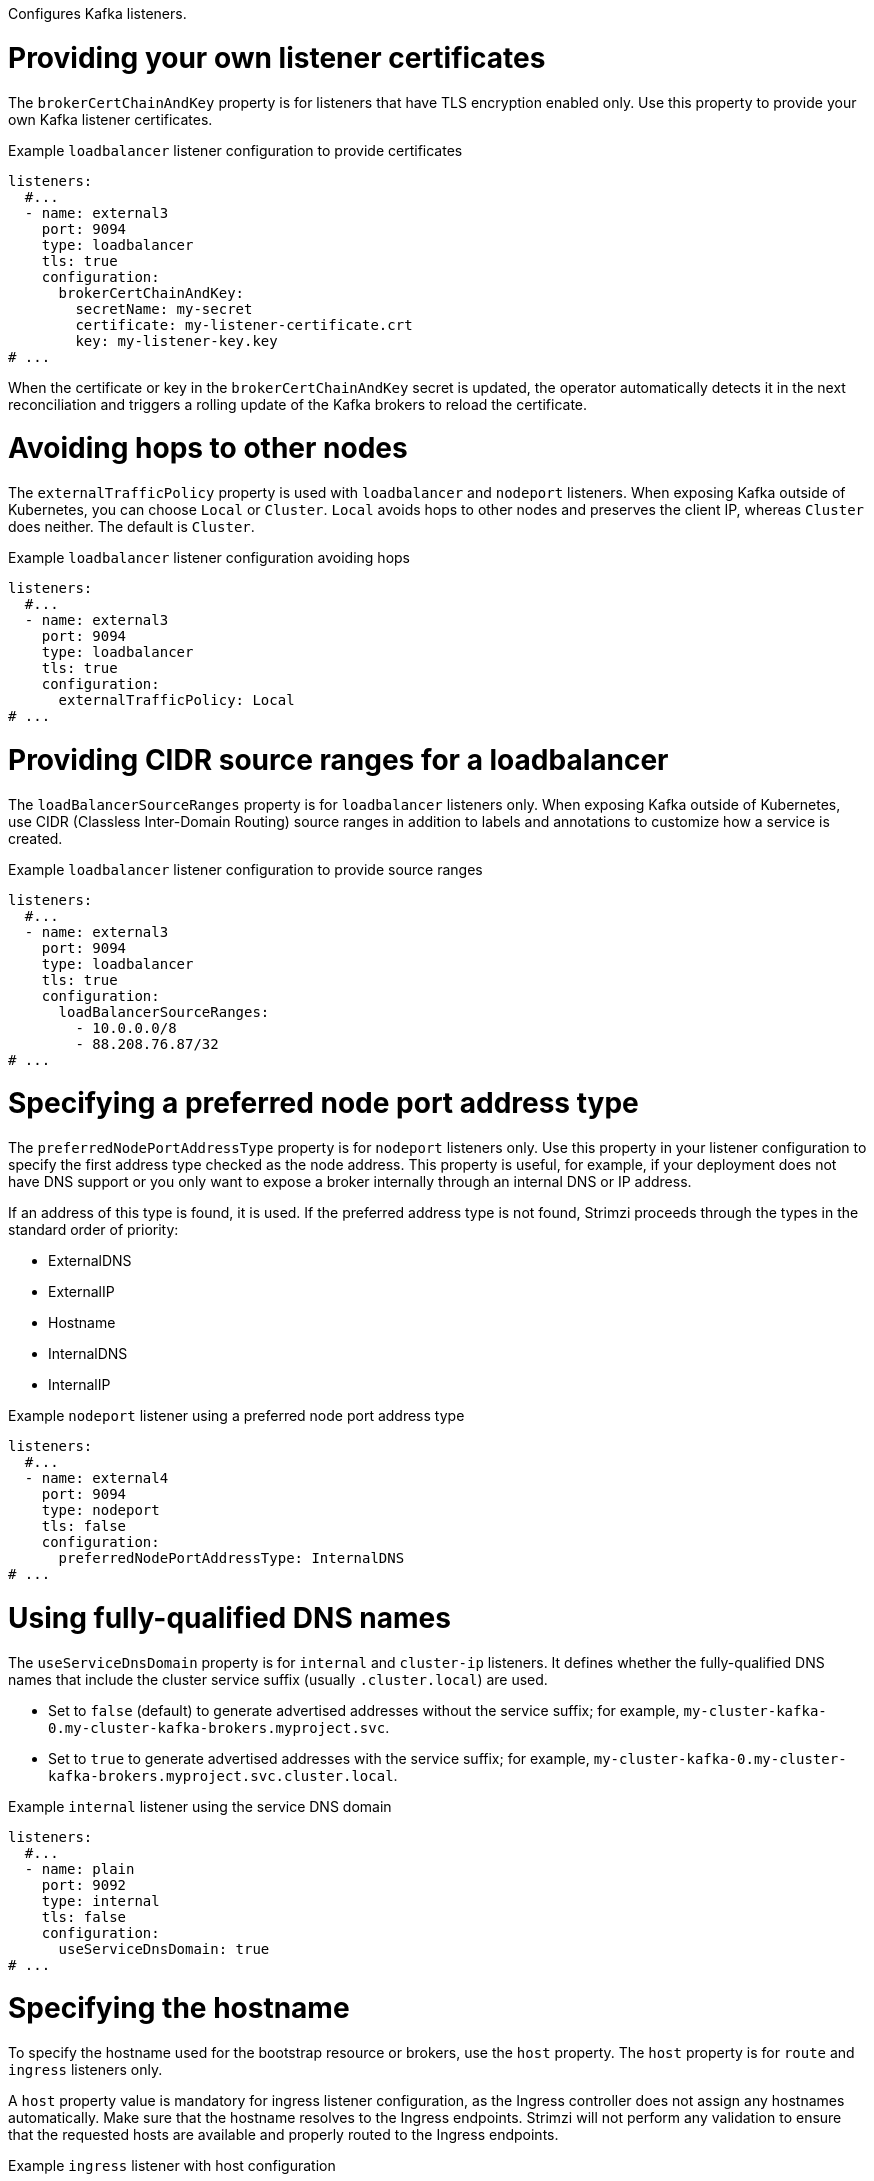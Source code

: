 Configures Kafka listeners.

[id='property-listener-config-brokerCertChainAndKey-{context}']
= Providing your own listener certificates

The `brokerCertChainAndKey` property is for listeners that have TLS encryption enabled only. 
Use this property to provide your own Kafka listener certificates.

.Example `loadbalancer` listener configuration to provide certificates
[source,yaml,subs="attributes+"]
----
listeners:
  #...
  - name: external3
    port: 9094
    type: loadbalancer
    tls: true
    configuration:
      brokerCertChainAndKey:
        secretName: my-secret
        certificate: my-listener-certificate.crt
        key: my-listener-key.key
# ...
----

When the certificate or key in the `brokerCertChainAndKey` secret is updated, the operator automatically detects it in the next reconciliation and triggers a rolling update of the Kafka brokers to reload the certificate.

[id='property-listener-config-traffic-policy-{context}']
= Avoiding hops to other nodes

The `externalTrafficPolicy` property is used with `loadbalancer` and `nodeport` listeners.
When exposing Kafka outside of Kubernetes, you can choose `Local` or `Cluster`.
`Local` avoids hops to other nodes and preserves the client IP, whereas `Cluster` does neither.
The default is `Cluster`.

.Example `loadbalancer` listener configuration avoiding hops
[source,yaml,subs="attributes+"]
----
listeners:
  #...
  - name: external3
    port: 9094
    type: loadbalancer
    tls: true
    configuration:
      externalTrafficPolicy: Local   
# ...
----

[id='property-listener-config-source-ranges-{context}']
= Providing CIDR source ranges for a loadbalancer

The `loadBalancerSourceRanges` property is for `loadbalancer` listeners only. 
When exposing Kafka outside of Kubernetes, use CIDR (Classless Inter-Domain Routing) source ranges in addition to labels and annotations to customize how a service is created.

.Example `loadbalancer` listener configuration to provide source ranges
[source,yaml,subs="attributes+"]
----
listeners:
  #...
  - name: external3
    port: 9094
    type: loadbalancer
    tls: true
    configuration:
      loadBalancerSourceRanges:
        - 10.0.0.0/8
        - 88.208.76.87/32    
# ...
----

[id='property-listener-config-preferredNodePortAddressType-{context}']
= Specifying a preferred node port address type

The `preferredNodePortAddressType` property is for `nodeport` listeners only.
Use this property in your listener configuration to specify the first address type checked as the node address. 
This property is useful, for example, if your deployment does not have DNS support or you only want to expose a broker internally through an internal DNS or IP address. 

If an address of this type is found, it is used. If the preferred address type is not found, Strimzi proceeds through the types in the standard order of priority:

* ExternalDNS
* ExternalIP
* Hostname
* InternalDNS
* InternalIP

.Example `nodeport` listener using a preferred node port address type
[source,yaml,subs=attributes+]
----
listeners:
  #...
  - name: external4
    port: 9094
    type: nodeport
    tls: false
    configuration:
      preferredNodePortAddressType: InternalDNS
# ...
----

[id='property-listener-config-dns-{context}']
= Using fully-qualified DNS names

The `useServiceDnsDomain` property is for `internal` and `cluster-ip` listeners. 
It defines whether the fully-qualified DNS names that include the cluster service suffix (usually `.cluster.local`) are used. 

* Set to `false` (default) to generate advertised addresses without the service suffix; for example, `my-cluster-kafka-0.my-cluster-kafka-brokers.myproject.svc`. 
* Set to `true` to generate advertised addresses with the service suffix; for example, `my-cluster-kafka-0.my-cluster-kafka-brokers.myproject.svc.cluster.local`.

.Example `internal` listener using the service DNS domain
[source,yaml,subs=attributes+]
----
listeners:
  #...
  - name: plain
    port: 9092
    type: internal
    tls: false
    configuration:
      useServiceDnsDomain: true
# ...
----

[id='property-listener-config-host-{context}']
= Specifying the hostname

To specify the hostname used for the bootstrap resource or brokers, use the `host` property.
The `host` property is for `route` and `ingress` listeners only.

A `host` property value is mandatory for ingress listener configuration, as the Ingress controller does not assign any hostnames automatically. 
Make sure that the hostname resolves to the Ingress endpoints. 
Strimzi will not perform any validation to ensure that the requested hosts are available and properly routed to the Ingress endpoints.

.Example `ingress` listener with host configuration
[source,yaml,subs="attributes+"]
----
listeners:
  #...
  - name: external2
    port: 9094
    type: ingress
    tls: true
    configuration:
      bootstrap:
        host: bootstrap.myingress.com
      brokers:
      - broker: 0
        host: broker-0.myingress.com
      - broker: 1
        host: broker-1.myingress.com
      - broker: 2
        host: broker-2.myingress.com
# ...
----

By default, route listener hosts are automatically assigned by OpenShift. 
However, you can override the assigned route hosts by specifying hosts.

Strimzi does not perform any validation to ensure that the requested hosts are available. 
You must ensure that they are free and can be used.

.Example `route` listener with host configuration
[source,yaml,subs="attributes+"]
----
# ...
listeners:
  #...
  - name: external1
    port: 9094
    type: route
    tls: true
    configuration:
      bootstrap:
        host: bootstrap.myrouter.com
      brokers:
      - broker: 0
        host: broker-0.myrouter.com
      - broker: 1
        host: broker-1.myrouter.com
      - broker: 2
        host: broker-2.myrouter.com
# ...
----

Instead of specifying the `host` property for every broker, you can also use an `hostTemplate` to generate them automatically.
The `hostTemplate` supports the following variables:

* The `{nodeId}` variable is replaced with the ID of the Kafka node to which the template is applied.
* The `{nodePodName}` variable is replaced with the Kubernetes pod name for the Kafka node where the template is applied.

The `hostTemplate` property applies only to per-broker values.
The bootstrap `host` property must always be specified.

.Example `ingress` listener with `hostTemplate` configuration
[source,yaml,subs="+attributes"]
----
#...
spec:
  kafka:
    #...
    listeners:
      #...
      - name: external2
        port: 9095
        type: ingress
        tls: true
        authentication:
          type: tls
        configuration:
          hostTemplate: broker-{nodeId}.myingress.com
          bootstrap:
            host: bootstrap.myingress.com
  #...
----

[id='property-listener-config-nodeport-{context}']
= Overriding assigned node ports

By default, the port numbers used for the bootstrap and broker services are automatically assigned by Kubernetes.
You can override the assigned node ports for `nodeport` listeners by specifying the desired port numbers.

Strimzi does not perform any validation on the requested ports.
You must ensure that they are free and available for use.

.Example `nodeport` listener configuration with overrides for node ports
[source,yaml,subs="attributes+"]
----
# ...
listeners:
  #...
  - name: external4
    port: 9094
    type: nodeport
    tls: true
    configuration:
      bootstrap:
        nodePort: 32100
      brokers:
      - broker: 0
        nodePort: 32000
      - broker: 1
        nodePort: 32001
      - broker: 2
        nodePort: 32002
# ...
----

[id='property-listener-config-lb-ip-{context}']
= Requesting a specific loadbalancer IP address 

Use the `loadBalancerIP` property to request a specific IP address when creating a loadbalancer.
This property is useful when you need to use a loadbalancer with a specific IP address.
The `loadBalancerIP` property is ignored if the cloud provider does not support this feature.

.Example `loadbalancer` listener with specific IP addresses
[source,yaml,subs="attributes+"]
----
# ...
listeners:
  #...
  - name: external3
    port: 9094
    type: loadbalancer
    tls: true
    configuration:
      bootstrap:
        loadBalancerIP: 172.29.3.10
      brokers:
      - broker: 0
        loadBalancerIP: 172.29.3.1
      - broker: 1
        loadBalancerIP: 172.29.3.2
      - broker: 2
        loadBalancerIP: 172.29.3.3
# ...
----

[id='property-listener-config-annotations-{context}']
= Adding listener annotations to Kubernetes resources 

Use the `annotations` property to add annotations to Kubernetes resources related to the listeners.
These annotations can be used, for example, to instrument DNS tooling such as {KubernetesExternalDNS}, which automatically assigns DNS names to the loadbalancer services.

.Example `loadbalancer` listener using `annotations`
[source,yaml,subs="attributes+"]
----
# ...
listeners:
  #...
  - name: external3
    port: 9094
    type: loadbalancer
    tls: true
    configuration:
      bootstrap:
        annotations:
          external-dns.alpha.kubernetes.io/hostname: kafka-bootstrap.mydomain.com.
          external-dns.alpha.kubernetes.io/ttl: "60"
      brokers:
      - broker: 0
        annotations:
          external-dns.alpha.kubernetes.io/hostname: kafka-broker-0.mydomain.com.
          external-dns.alpha.kubernetes.io/ttl: "60"
      - broker: 1
        annotations:
          external-dns.alpha.kubernetes.io/hostname: kafka-broker-1.mydomain.com.
          external-dns.alpha.kubernetes.io/ttl: "60"
      - broker: 2
        annotations:
          external-dns.alpha.kubernetes.io/hostname: kafka-broker-2.mydomain.com.
          external-dns.alpha.kubernetes.io/ttl: "60"
# ...
----